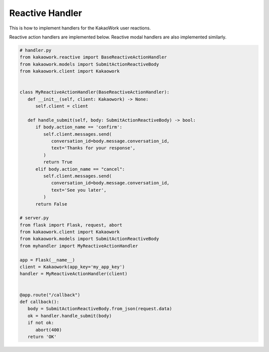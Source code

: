 Reactive Handler
================

This is how to implement handlers for the KakaoWork user reactions.

Reactive action handlers are implemented below. Reactive modal handlers are also implemented similarly.

.. code-block:: python3

   # handler.py
   from kakaowork.reactive import BaseReactiveActionHandler
   from kakaowork.models import SubmitActionReactiveBody
   from kakaowork.client import Kakaowork


   class MyReactiveActionHandler(BaseReactiveActionHandler):
      def __init__(self, client: Kakaowork) -> None:
         self.client = client

      def handle_submit(self, body: SubmitActionReactiveBody) -> bool:
         if body.action_name == 'confirm':
            self.client.messages.send(
               conversation_id=body.message.conversation_id,
               text='Thanks for your response',
            )
            return True
         elif body.action_name == "cancel":
            self.client.messages.send(
               conversation_id=body.message.conversation_id,
               text='See you later',
            )
         return False

   # server.py
   from flask import Flask, request, abort
   from kakaowork.client import Kakaowork
   from kakaowork.models import SubmitActionReactiveBody
   from myhandler import MyReactiveActionHandler

   app = Flask(__name__)
   client = Kakaowork(app_key='my_app_key')
   handler = MyReactiveActionHandler(client)


   @app.route("/callback")
   def callback():
      body = SubmitActionReactiveBody.from_json(request.data)
      ok = handler.handle_submit(body)
      if not ok:
         abort(400)
      return 'OK'

